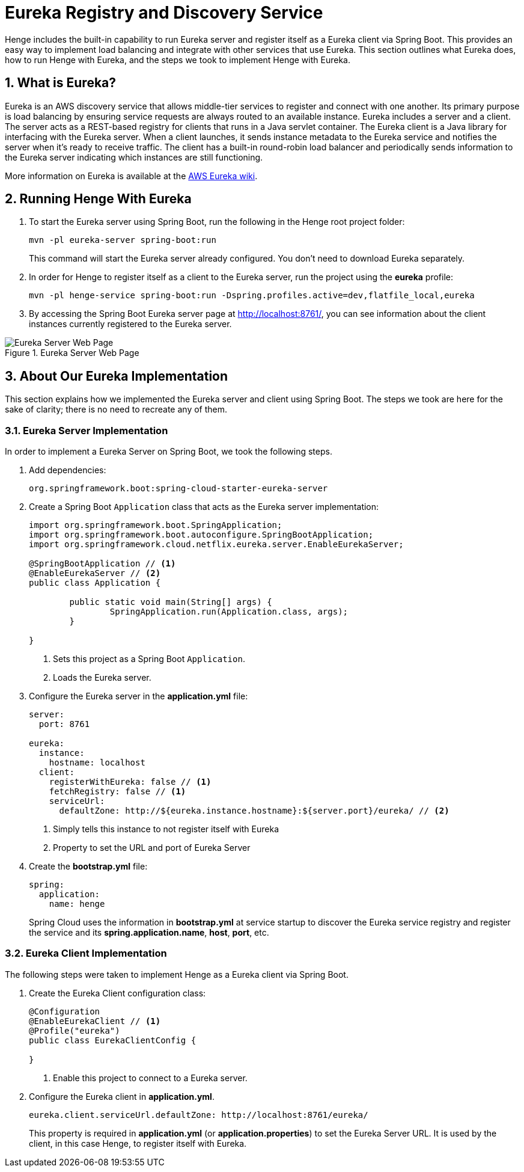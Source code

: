 [[eureka-registry]]
= Eureka Registry and Discovery Service
:sectnums:
:icons: font

Henge includes the built-in capability to run Eureka server and register itself as a Eureka client via Spring Boot. This provides an easy way to implement load balancing and integrate with other services that use Eureka. This section outlines what Eureka does, how to run Henge with Eureka, and the steps we took to implement Henge with Eureka.   

== What is Eureka?
    	  	
Eureka is an AWS discovery service that allows middle-tier services to register and connect with one another. Its primary purpose is load balancing by ensuring service requests are always routed to an available instance. Eureka includes a server and a client. The server acts as a REST-based registry for clients that runs in a Java servlet container. The Eureka client is a Java library for interfacing with the Eureka server. When a client launches, it sends instance metadata to the Eureka service and notifies the server when it's ready to receive traffic. The client has a built-in round-robin load balancer and periodically sends information to the Eureka server indicating which instances are still functioning. 

More information on Eureka is available at the https://github.com/Netflix/eureka/wiki/Eureka-at-a-glance[AWS Eureka wiki^]. 

== Running Henge With Eureka

. To start the Eureka server using Spring Boot, run the following in the Henge root project folder:
+
[source]
----
mvn -pl eureka-server spring-boot:run
----
This command will start the Eureka server already configured. You don't need to download Eureka separately.

. In order for Henge to register itself as a client to the Eureka server, run 
the project using the *eureka* profile: 
+
[source]
----
mvn -pl henge-service spring-boot:run -Dspring.profiles.active=dev,flatfile_local,eureka
----

. By accessing the Spring Boot Eureka server page at http://localhost:8761/[http://localhost:8761/^], you can see information about the client instances currently registered to the Eureka server. 

.Eureka Server Web Page
image::Eureka_server_locally.jpg[Eureka Server Web Page]

== About Our Eureka Implementation
This section explains how we implemented the Eureka server and client using Spring Boot. The steps we took are here for the sake of clarity; there is no need to recreate any of them. 

=== Eureka Server Implementation 
In order to implement a Eureka Server on Spring Boot, we took the following steps.  

. Add dependencies:
+
[source]
----
org.springframework.boot:spring-cloud-starter-eureka-server
----

. Create a Spring Boot `Application` class that acts as the Eureka server implementation:
+
[source]
----
import org.springframework.boot.SpringApplication;
import org.springframework.boot.autoconfigure.SpringBootApplication;
import org.springframework.cloud.netflix.eureka.server.EnableEurekaServer;

@SpringBootApplication // <1>
@EnableEurekaServer // <2>
public class Application {

	public static void main(String[] args) {
		SpringApplication.run(Application.class, args);
	}
	
}
----
<1> Sets this project as a Spring Boot `Application`.  
<2> Loads the Eureka server. 

. Configure the Eureka server in the *application.yml* file: 
+
[source]
----
server:
  port: 8761

eureka:
  instance:
    hostname: localhost
  client:
    registerWithEureka: false // <1>
    fetchRegistry: false // <1>
    serviceUrl:
      defaultZone: http://${eureka.instance.hostname}:${server.port}/eureka/ // <2> 
----
<1> Simply tells this instance to not register itself with Eureka
<2> Property to set the URL and port of Eureka Server

. Create the *bootstrap.yml* file:
+
[source]
----
spring:
  application:
    name: henge
----
+
Spring Cloud uses the information in *bootstrap.yml* at service startup to discover the Eureka service 
registry and register the service and its *spring.application.name*, *host*, *port*, etc. 

=== Eureka Client Implementation
The following steps were taken to implement Henge as a Eureka client via Spring Boot. 

. Create the Eureka Client configuration class:
+
[source]
----
@Configuration
@EnableEurekaClient // <1>
@Profile("eureka")
public class EurekaClientConfig {

}
----
<1> Enable this project to connect to a Eureka server.

. Configure the Eureka client in *application.yml*. 
+
[source]
----
eureka.client.serviceUrl.defaultZone: http://localhost:8761/eureka/
----
This property is required in *application.yml* (or *application.properties*) to set the Eureka Server URL. It is used by the client, in this case Henge, to register itself with Eureka.